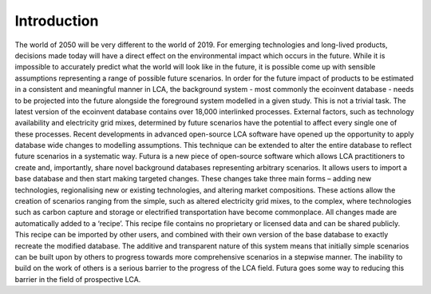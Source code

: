 Introduction
============

The world of 2050 will be very different to the world of 2019. For emerging technologies and long-lived products, decisions made today will have a direct effect on the environmental impact which occurs in the future. While it is impossible to accurately predict what the world will look like in the future, it is possible come up with sensible assumptions representing a range of possible future scenarios. In order for the future impact of products to be estimated in a consistent and meaningful manner in LCA, the background system - most commonly the ecoinvent database - needs to be projected into the future alongside the foreground system modelled in a given study. This is not a trivial task. The latest version of the ecoinvent database contains over 18,000 interlinked processes. External factors, such as technology availability and electricity grid mixes, determined by future scenarios have the potential to affect every single one of these processes.
Recent developments in advanced open-source LCA software have opened up the opportunity to apply database wide changes to modelling assumptions. This technique can be extended to alter the entire database to reflect future scenarios in a systematic way. Futura is a new piece of open-source software which allows LCA practitioners to create and, importantly, share novel background databases representing arbitrary scenarios. It allows users to import a base database and then start making targeted changes. These changes take three main forms – adding new technologies, regionalising new or existing technologies, and altering market compositions. These actions allow the creation of scenarios ranging from the simple, such as altered electricity grid mixes, to the complex, where technologies such as carbon capture and storage or electrified transportation have become commonplace.
All changes made are automatically added to a ‘recipe’. This recipe file contains no proprietary or licensed data and can be shared publicly. This recipe can be imported by other users, and combined with their own version of the base database to exactly recreate the modified database. The additive and transparent nature of this system means that initially simple scenarios can be built upon by others to progress towards more comprehensive scenarios in a stepwise manner.
The inability to build on the work of others is a serious barrier to the progress of the LCA field. Futura goes some way to reducing this barrier in the field of prospective LCA.
